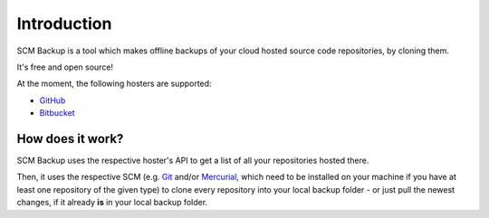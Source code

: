 Introduction
============

SCM Backup is a tool which makes offline backups of your cloud hosted source code repositories, by cloning them.

It's free and open source!

At the moment, the following hosters are supported:

- `GitHub <https://github.com/>`_
- `Bitbucket <https://bitbucket.org/>`_


How does it work?
-----------------

SCM Backup uses the respective hoster's API to get a list of all your repositories hosted there.

Then, it uses the respective SCM (e.g. `Git <https://git-scm.com/>`_ and/or `Mercurial <https://www.mercurial-scm.org/>`_, which need to be installed on your machine if you have at least one repository of the given type) to clone every repository into your local backup folder - or just pull the newest changes, if it already **is** in your local backup folder.


